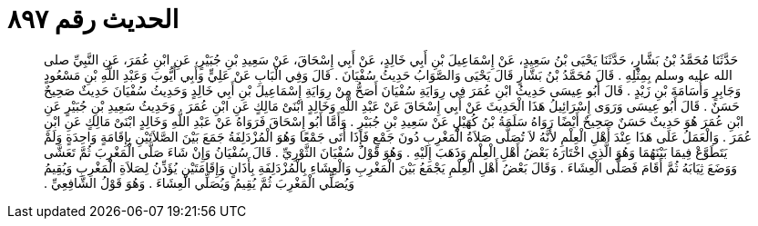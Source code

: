 
= الحديث رقم ٨٩٧

[quote.hadith]
حَدَّثَنَا مُحَمَّدُ بْنُ بَشَّارٍ، حَدَّثَنَا يَحْيَى بْنُ سَعِيدٍ، عَنْ إِسْمَاعِيلَ بْنِ أَبِي خَالِدٍ، عَنْ أَبِي إِسْحَاقَ، عَنْ سَعِيدِ بْنِ جُبَيْرٍ، عَنِ ابْنِ عُمَرَ، عَنِ النَّبِيِّ صلى الله عليه وسلم بِمِثْلِهِ ‏.‏ قَالَ مُحَمَّدُ بْنُ بَشَّارٍ قَالَ يَحْيَى وَالصَّوَابُ حَدِيثُ سُفْيَانَ ‏.‏ قَالَ وَفِي الْبَابِ عَنْ عَلِيٍّ وَأَبِي أَيُّوبَ وَعَبْدِ اللَّهِ بْنِ مَسْعُودٍ وَجَابِرٍ وَأُسَامَةَ بْنِ زَيْدٍ ‏.‏ قَالَ أَبُو عِيسَى حَدِيثُ ابْنِ عُمَرَ فِي رِوَايَةِ سُفْيَانَ أَصَحُّ مِنْ رِوَايَةِ إِسْمَاعِيلَ بْنِ أَبِي خَالِدٍ وَحَدِيثُ سُفْيَانَ حَدِيثٌ صَحِيحٌ حَسَنٌ ‏.‏ قَالَ أَبُو عِيسَى وَرَوَى إِسْرَائِيلُ هَذَا الْحَدِيثَ عَنْ أَبِي إِسْحَاقَ عَنْ عَبْدِ اللَّهِ وَخَالِدٍ ابْنَىْ مَالِكٍ عَنِ ابْنِ عُمَرَ ‏.‏ وَحَدِيثُ سَعِيدِ بْنِ جُبَيْرٍ عَنِ ابْنِ عُمَرَ هُوَ حَدِيثٌ حَسَنٌ صَحِيحٌ أَيْضًا رَوَاهُ سَلَمَةُ بْنُ كُهَيْلٍ عَنْ سَعِيدِ بْنِ جُبَيْرٍ ‏.‏ وَأَمَّا أَبُو إِسْحَاقَ فَرَوَاهُ عَنْ عَبْدِ اللَّهِ وَخَالِدٍ ابْنَىْ مَالِكٍ عَنِ ابْنِ عُمَرَ ‏.‏ وَالْعَمَلُ عَلَى هَذَا عِنْدَ أَهْلِ الْعِلْمِ لأَنَّهُ لاَ تُصَلَّى صَلاَةُ الْمَغْرِبِ دُونَ جَمْعٍ فَإِذَا أَتَى جَمْعًا وَهُوَ الْمُزْدَلِفَةُ جَمَعَ بَيْنَ الصَّلاَتَيْنِ بِإِقَامَةٍ وَاحِدَةٍ وَلَمْ يَتَطَوَّعْ فِيمَا بَيْنَهُمَا وَهُوَ الَّذِي اخْتَارَهُ بَعْضُ أَهْلِ الْعِلْمِ وَذَهَبَ إِلَيْهِ ‏.‏ وَهُوَ قَوْلُ سُفْيَانَ الثَّوْرِيِّ ‏.‏ قَالَ سُفْيَانُ وَإِنْ شَاءَ صَلَّى الْمَغْرِبَ ثُمَّ تَعَشَّى وَوَضَعَ ثِيَابَهُ ثُمَّ أَقَامَ فَصَلَّى الْعِشَاءَ ‏.‏ وَقَالَ بَعْضُ أَهْلِ الْعِلْمِ يَجْمَعُ بَيْنَ الْمَغْرِبِ وَالْعِشَاءِ بِالْمُزْدَلِفَةِ بِأَذَانٍ وَإِقَامَتَيْنِ يُؤَذِّنُ لِصَلاَةِ الْمَغْرِبِ وَيُقِيمُ وَيُصَلِّي الْمَغْرِبَ ثُمَّ يُقِيمُ وَيُصَلِّي الْعِشَاءَ ‏.‏ وَهُوَ قَوْلُ الشَّافِعِيِّ ‏.‏
